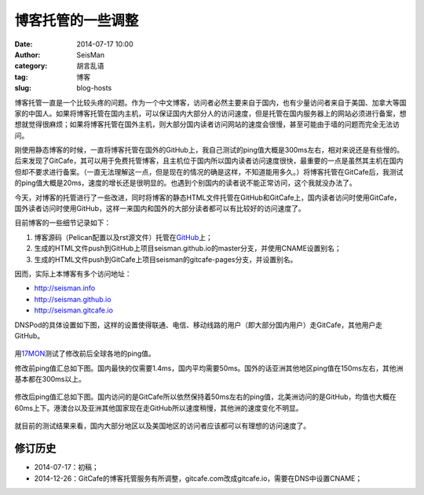 博客托管的一些调整
##################

:date: 2014-07-17 10:00
:author: SeisMan
:category: 胡言乱语
:tag: 博客
:slug: blog-hosts

博客托管一直是一个比较头疼的问题。作为一个中文博客，访问者必然主要来自于国内，也有少量访问者来自于美国、加拿大等国家的中国人。如果将博客托管在国内主机，可以保证国内大部分人的访问速度，但是托管在国内服务器上的网站必须进行备案，想想就觉得很麻烦；如果将博客托管在国外主机，则大部分国内读者访问网站的速度会很慢，甚至可能由于墙的问题而完全无法访问。

刚使用静态博客的时候，一直将博客托管在国外的GitHub上，我自己测试的ping值大概是300ms左右，相对来说还是有些慢的。后来发现了GitCafe，其可以用于免费托管博客，且主机位于国内所以国内读者访问速度很快，最重要的一点是虽然其主机在国内但却不要求进行备案。（一直无法理解这一点，但是现在的情况的确是这样，不知道能用多久。）将博客托管在GitCafe后，我测试的ping值大概是20ms，速度的增长还是很明显的。也遇到个别国内的读者说不能正常访问，这个我就没办法了。

今天，对博客的托管进行了一些改进，同时将博客的静态HTML文件托管在GitHub和GitCafe上，国内读者访问时使用GitCafe，国外读者访问时使用GitHub，这样一来国内和国外的大部分读者都可以有比较好的访问速度了。

目前博客的一些细节记录如下：

#. 博客源码（Pelican配置以及rst源文件）托管在\ `GitHub <https://github.com/seisman/seisman.info>`_\ 上；
#. 生成的HTML文件push到GitHub上项目seisman.github.io的master分支，并使用CNAME设置别名；
#. 生成的HTML文件push到GitCafe上项目seisman的gitcafe-pages分支，并设置别名。

因而，实际上本博客有多个访问地址：

- http://seisman.info
- http://seisman.github.io
- http://seisman.gitcafe.io

DNSPod的具体设置如下图，这样的设置使得联通、电信、移动线路的用户（即大部分国内用户）走GitCafe，其他用户走GitHub。

.. figure:: /images/2014071701.png
   :width: 600 px
   :alt: DNSPod settings

用\ `17MON <http://tool.17mon.cn/>`_\ 测试了修改前后全球各地的ping值。

修改前ping值汇总如下图。国内最快的仅需要1.4ms，国内平均需要50ms。国外的话亚洲其他地区ping值在150ms左右，其他洲基本都在300ms以上。

.. figure:: /images/2014071702.png
   :width: 750px
   :alt: ping0

修改后ping值汇总如下图。国内访问的是GitCafe所以依然保持着50ms左右的ping值，北美洲访问的是GitHub，均值也大概在60ms上下。港澳台以及亚洲其他国家现在走GitHub所以速度稍慢，其他洲的速度变化不明显。

.. figure:: /images/2014071703.png
   :width: 750px
   :alt: ping1

就目前的测试结果来看，国内大部分地区以及美国地区的访问者应该都可以有理想的访问速度了。

修订历史
========

- 2014-07-17：初稿；
- 2014-12-26：GitCafe的博客托管服务有所调整，gitcafe.com改成gitcafe.io，需要在DNS中设置CNAME；
